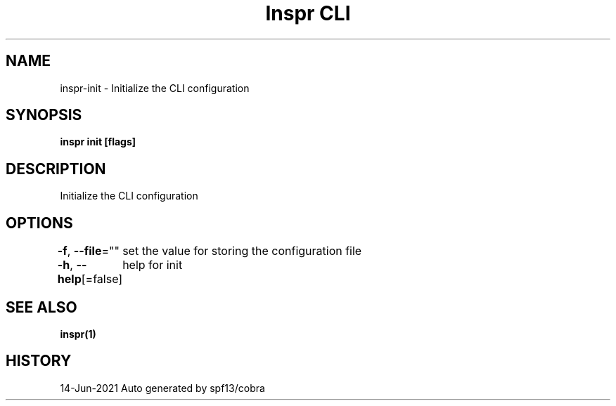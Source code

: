 .nh
.TH "Inspr CLI" "1" "Jun 2021" "Auto generated by spf13/cobra" ""

.SH NAME
.PP
inspr\-init \- Initialize the CLI configuration


.SH SYNOPSIS
.PP
\fBinspr init [flags]\fP


.SH DESCRIPTION
.PP
Initialize the CLI configuration


.SH OPTIONS
.PP
\fB\-f\fP, \fB\-\-file\fP=""
	set the value for storing the configuration file

.PP
\fB\-h\fP, \fB\-\-help\fP[=false]
	help for init


.SH SEE ALSO
.PP
\fBinspr(1)\fP


.SH HISTORY
.PP
14\-Jun\-2021 Auto generated by spf13/cobra
